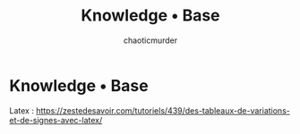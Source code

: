 # -- BEGIN_METADATA ----------------------------------------------------------
#+TITLE:       Knowledge • Base
#+AUTHOR:      chaoticmurder
#+EMAIL:       chaoticmurder.git@gmail.com
#+DESCRIPTION: A knowledge base of miscellaneous information picked up along the way
#+STARTUP:     inlineimages
#+OPTIONS:     html-postamble:nil toc:nil title:nil d:nil num:nil :results nil
#+BABEL:       :cache yes
#+PROPERTY:    header-args :tangle no :comments link :results none
# -- END_METADATA -------------------------------------------------------------

* [[./assets/kb.png]] Knowledge • Base

  Latex : [[https://zestedesavoir.com/tutoriels/439/des-tableaux-de-variations-et-de-signes-avec-latex/]]
